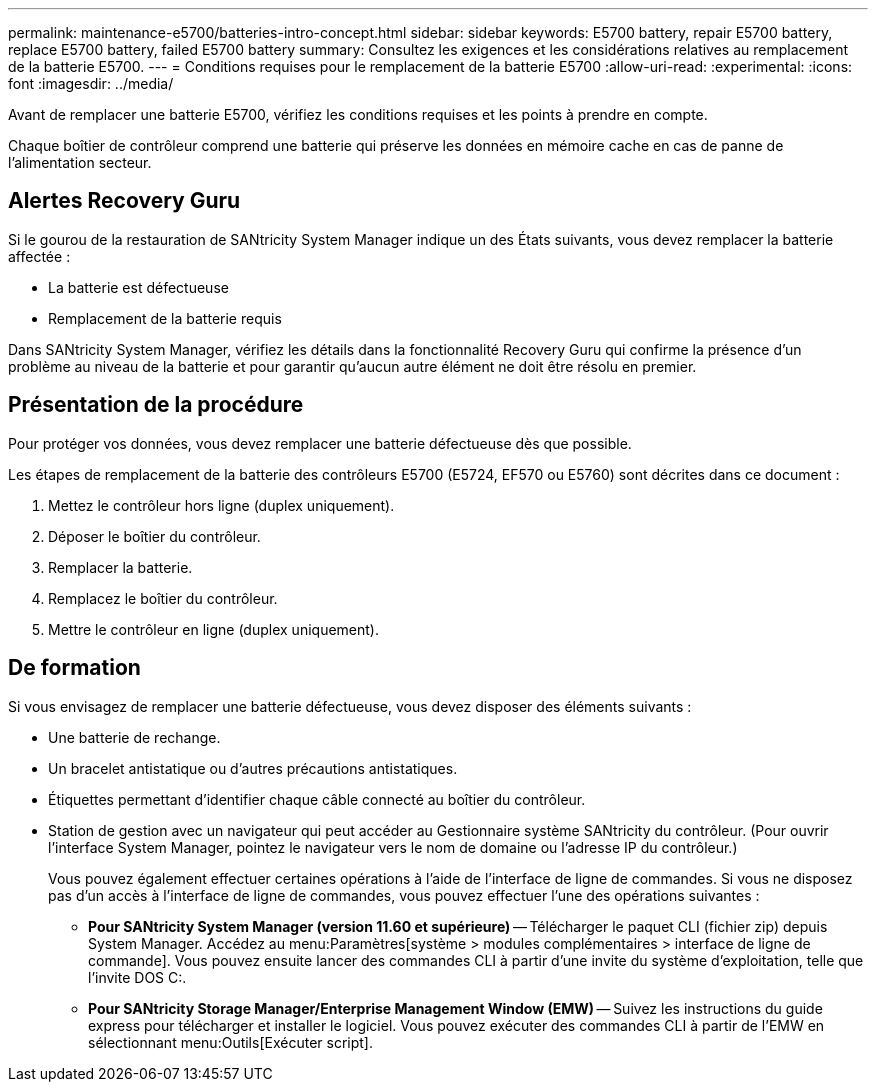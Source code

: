 ---
permalink: maintenance-e5700/batteries-intro-concept.html 
sidebar: sidebar 
keywords: E5700 battery, repair E5700 battery, replace E5700 battery, failed E5700 battery 
summary: Consultez les exigences et les considérations relatives au remplacement de la batterie E5700. 
---
= Conditions requises pour le remplacement de la batterie E5700
:allow-uri-read: 
:experimental: 
:icons: font
:imagesdir: ../media/


[role="lead"]
Avant de remplacer une batterie E5700, vérifiez les conditions requises et les points à prendre en compte.

Chaque boîtier de contrôleur comprend une batterie qui préserve les données en mémoire cache en cas de panne de l'alimentation secteur.



== Alertes Recovery Guru

Si le gourou de la restauration de SANtricity System Manager indique un des États suivants, vous devez remplacer la batterie affectée :

* La batterie est défectueuse
* Remplacement de la batterie requis


Dans SANtricity System Manager, vérifiez les détails dans la fonctionnalité Recovery Guru qui confirme la présence d'un problème au niveau de la batterie et pour garantir qu'aucun autre élément ne doit être résolu en premier.



== Présentation de la procédure

Pour protéger vos données, vous devez remplacer une batterie défectueuse dès que possible.

Les étapes de remplacement de la batterie des contrôleurs E5700 (E5724, EF570 ou E5760) sont décrites dans ce document :

. Mettez le contrôleur hors ligne (duplex uniquement).
. Déposer le boîtier du contrôleur.
. Remplacer la batterie.
. Remplacez le boîtier du contrôleur.
. Mettre le contrôleur en ligne (duplex uniquement).




== De formation

Si vous envisagez de remplacer une batterie défectueuse, vous devez disposer des éléments suivants :

* Une batterie de rechange.
* Un bracelet antistatique ou d'autres précautions antistatiques.
* Étiquettes permettant d'identifier chaque câble connecté au boîtier du contrôleur.
* Station de gestion avec un navigateur qui peut accéder au Gestionnaire système SANtricity du contrôleur. (Pour ouvrir l'interface System Manager, pointez le navigateur vers le nom de domaine ou l'adresse IP du contrôleur.)
+
Vous pouvez également effectuer certaines opérations à l'aide de l'interface de ligne de commandes. Si vous ne disposez pas d'un accès à l'interface de ligne de commandes, vous pouvez effectuer l'une des opérations suivantes :

+
** *Pour SANtricity System Manager (version 11.60 et supérieure)* -- Télécharger le paquet CLI (fichier zip) depuis System Manager. Accédez au menu:Paramètres[système > modules complémentaires > interface de ligne de commande]. Vous pouvez ensuite lancer des commandes CLI à partir d'une invite du système d'exploitation, telle que l'invite DOS C:.
** *Pour SANtricity Storage Manager/Enterprise Management Window (EMW)* -- Suivez les instructions du guide express pour télécharger et installer le logiciel. Vous pouvez exécuter des commandes CLI à partir de l'EMW en sélectionnant menu:Outils[Exécuter script].



